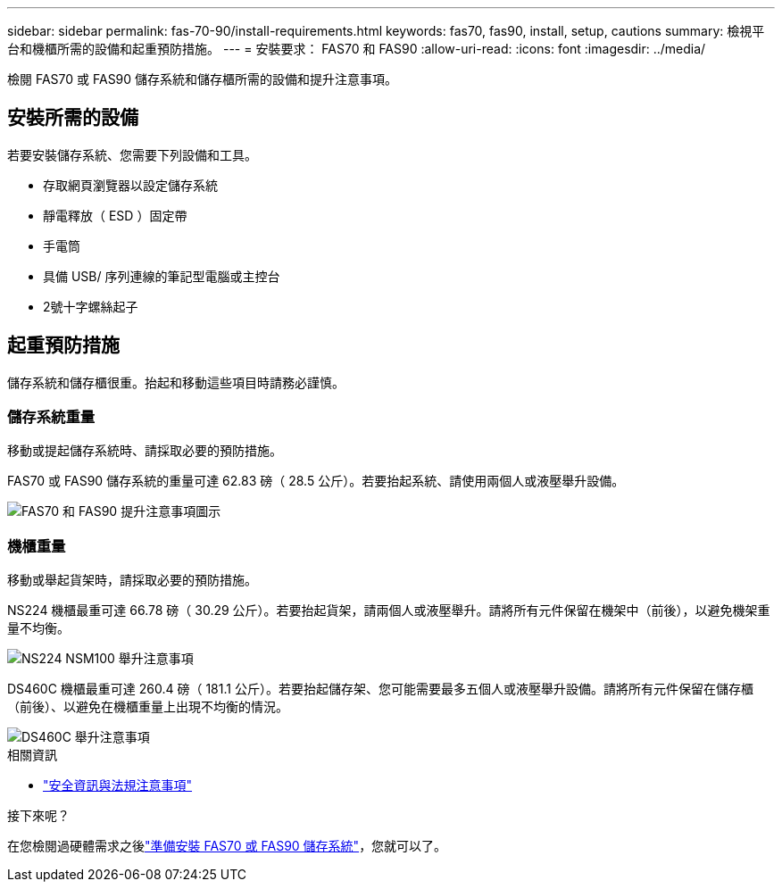 ---
sidebar: sidebar 
permalink: fas-70-90/install-requirements.html 
keywords: fas70, fas90, install, setup, cautions 
summary: 檢視平台和機櫃所需的設備和起重預防措施。 
---
= 安裝要求： FAS70 和 FAS90
:allow-uri-read: 
:icons: font
:imagesdir: ../media/


[role="lead"]
檢閱 FAS70 或 FAS90 儲存系統和儲存櫃所需的設備和提升注意事項。



== 安裝所需的設備

若要安裝儲存系統、您需要下列設備和工具。

* 存取網頁瀏覽器以設定儲存系統
* 靜電釋放（ ESD ）固定帶
* 手電筒
* 具備 USB/ 序列連線的筆記型電腦或主控台
* 2號十字螺絲起子




== 起重預防措施

儲存系統和儲存櫃很重。抬起和移動這些項目時請務必謹慎。



=== 儲存系統重量

移動或提起儲存系統時、請採取必要的預防措施。

FAS70 或 FAS90 儲存系統的重量可達 62.83 磅（ 28.5 公斤）。若要抬起系統、請使用兩個人或液壓舉升設備。

image::../media/drw_a1k_weight_caution_ieops-1698.svg[FAS70 和 FAS90 提升注意事項圖示]



=== 機櫃重量

移動或舉起貨架時，請採取必要的預防措施。

NS224 機櫃最重可達 66.78 磅（ 30.29 公斤）。若要抬起貨架，請兩個人或液壓舉升。請將所有元件保留在機架中（前後），以避免機架重量不均衡。

image::../media/drw_ns224_lifting_weight_ieops-1716.svg[NS224 NSM100 舉升注意事項]

DS460C 機櫃最重可達 260.4 磅（ 181.1 公斤）。若要抬起儲存架、您可能需要最多五個人或液壓舉升設備。請將所有元件保留在儲存櫃（前後）、以避免在機櫃重量上出現不均衡的情況。

image::../media/drw_ds460c_weight_warning_ieops-1932.svg[DS460C 舉升注意事項]

.相關資訊
* https://library.netapp.com/ecm/ecm_download_file/ECMP12475945["安全資訊與法規注意事項"^]


.接下來呢？
在您檢閱過硬體需求之後link:install-prepare.html["準備安裝 FAS70 或 FAS90 儲存系統"]，您就可以了。
